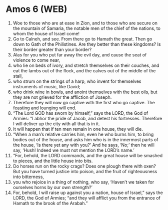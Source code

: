 * Amos 6 (WEB)
:PROPERTIES:
:ID: WEB/30-AMO06
:END:

1. Woe to those who are at ease in Zion, and to those who are secure on the mountain of Samaria, the notable men of the chief of the nations, to whom the house of Israel come!
2. Go to Calneh, and see. From there go to Hamath the great. Then go down to Gath of the Philistines. Are they better than these kingdoms? Is their border greater than your border?
3. Alas for you who put far away the evil day, and cause the seat of violence to come near,
4. who lie on beds of ivory, and stretch themselves on their couches, and eat the lambs out of the flock, and the calves out of the middle of the stall,
5. who strum on the strings of a harp, who invent for themselves instruments of music, like David;
6. who drink wine in bowls, and anoint themselves with the best oils, but they are not grieved for the affliction of Joseph.
7. Therefore they will now go captive with the first who go captive. The feasting and lounging will end.
8. “The Lord GOD has sworn by himself,” says the LORD, the God of Armies: “I abhor the pride of Jacob, and detest his fortresses. Therefore I will deliver up the city with all that is in it.
9. It will happen that if ten men remain in one house, they will die.
10. “When a man’s relative carries him, even he who burns him, to bring bodies out of the house, and asks him who is in the innermost parts of the house, ‘Is there yet any with you?’ And he says, ‘No;’ then he will say, ‘Hush! Indeed we must not mention the LORD’s name.’
11. “For, behold, the LORD commands, and the great house will be smashed to pieces, and the little house into bits.
12. Do horses run on the rocky crags? Does one plough there with oxen? But you have turned justice into poison, and the fruit of righteousness into bitterness,
13. you who rejoice in a thing of nothing, who say, ‘Haven’t we taken for ourselves horns by our own strength?’
14. For, behold, I will raise up against you a nation, house of Israel,” says the LORD, the God of Armies; “and they will afflict you from the entrance of Hamath to the brook of the Arabah.”
